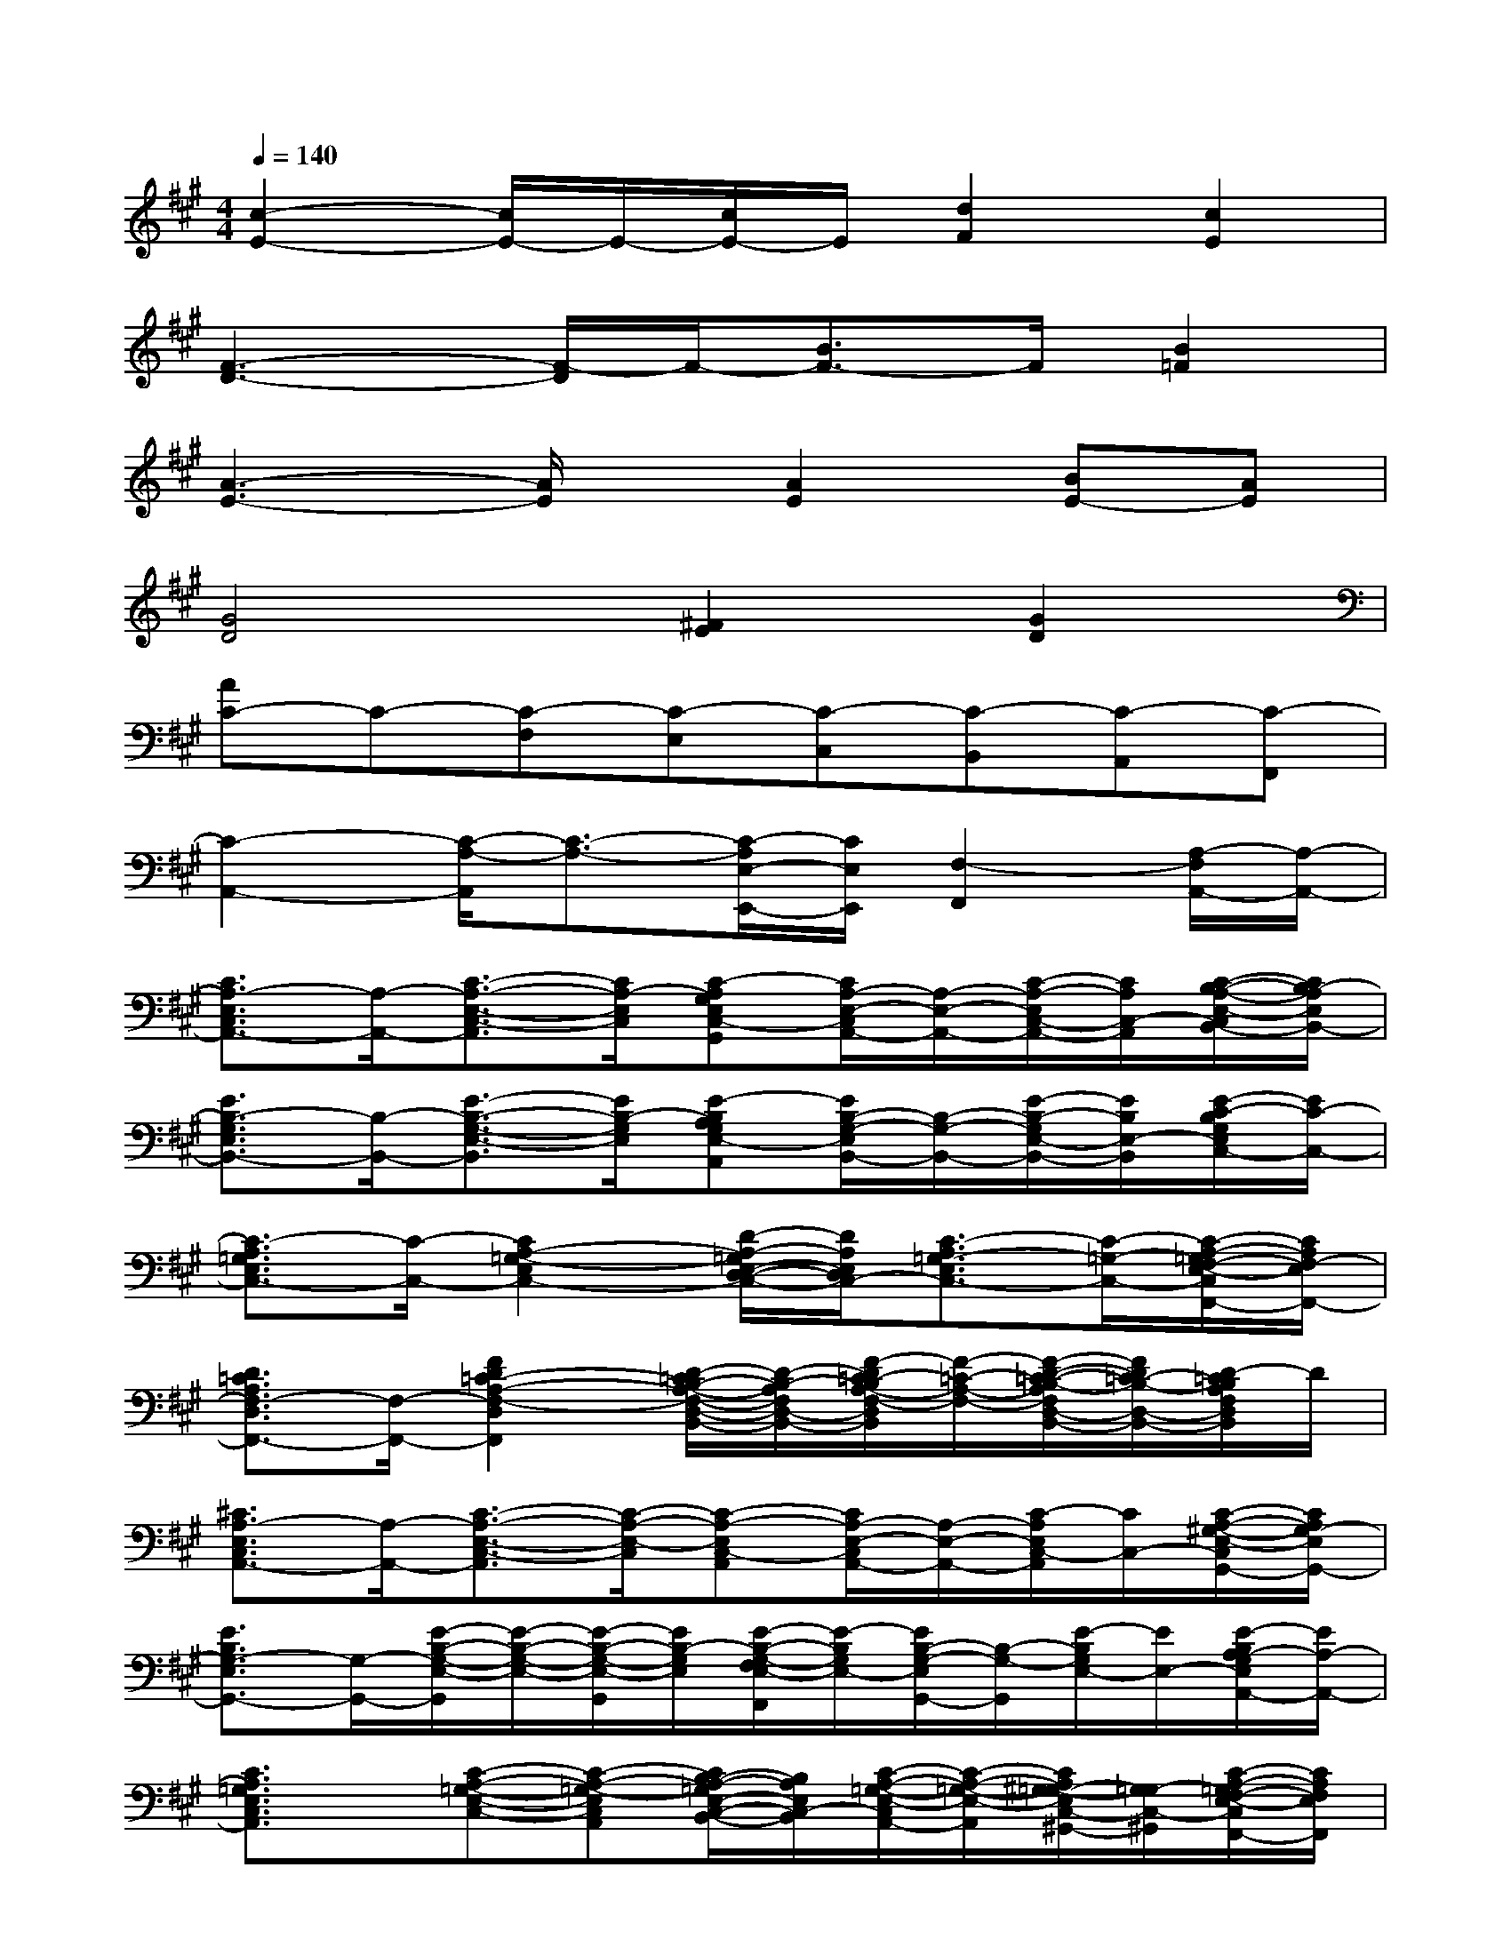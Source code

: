 X:1
T:
M:4/4
L:1/8
Q:1/4=140
K:A%3sharps
V:1
[c2-E2-][c/2E/2-]E/2-[c/2E/2-]E/2[d2F2][c2E2]|
[F3-D3-][F/2-D/2]F/2-[B3/2F3/2-]F/2[B2=F2]|
[A3-E3-][A/2E/2]x/2[A2E2][BE-][AE]|
[G4D4][^F2E2][G2D2]|
[AC-]C-[C-F,][C-E,][C-C,][C-B,,][C-A,,][C-F,,]|
[C2-A,,2-][C/2-A,/2-A,,/2][C3/2-A,3/2-][C/2-A,/2E,/2-E,,/2-][C/2E,/2E,,/2][F,2-F,,2][A,/2-F,/2A,,/2-][A,/2-A,,/2-]|
[C3/2A,3/2-E,3/2C,3/2A,,3/2-][A,/2-A,,/2-][C3/2-A,3/2-E,3/2-C,3/2-A,,3/2][C/2A,/2-E,/2C,/2][C-A,G,E,C,-G,,][C/2A,/2-E,/2-C,/2A,,/2-][A,/2-E,/2-A,,/2-][C/2-A,/2-E,/2C,/2-A,,/2-][C/2A,/2C,/2-A,,/2][C/2-B,/2-A,/2-E,/2-C,/2B,,/2-][C/2B,/2-A,/2E,/2B,,/2-]|
[E3/2B,3/2-G,3/2E,3/2B,,3/2-][B,/2-B,,/2-][E3/2-B,3/2-G,3/2-E,3/2-B,,3/2][E/2B,/2-G,/2E,/2][E-B,A,G,E,-A,,][E/2B,/2-G,/2-E,/2B,,/2-][B,/2-G,/2-B,,/2-][E/2-B,/2-G,/2E,/2-B,,/2-][E/2B,/2E,/2-B,,/2][E/2-C/2-B,/2G,/2E,/2C,/2-][E/2C/2-C,/2-]|
[C3/2-A,3/2=G,3/2E,3/2C,3/2-][C/2-C,/2-][C2A,2-=G,2-E,2C,2-][D/2-A,/2-=G,/2E,/2-D,/2-C,/2-][D/2A,/2E,/2D,/2C,/2-][C3/2-A,3/2=G,3/2-E,3/2C,3/2-][C/2-=G,/2-C,/2-][C/2-A,/2-=G,/2F,/2-E,/2-C,/2F,,/2-][C/2A,/2F,/2-E,/2F,,/2-]|
[D3/2=C3/2A,3/2F,3/2-D,3/2F,,3/2-][F,/2-F,,/2-][F2D2=C2-A,2-F,2-D,2F,,2][D/2-=C/2B,/2-A,/2-F,/2-D,/2-B,,/2-][D/2-B,/2-A,/2F,/2D,/2-B,,/2-][F/2-D/2=C/2-B,/2A,/2-F,/2-D,/2B,,/2][F/2-=C/2-A,/2-F,/2-][F/2-D/2-=C/2-B,/2-A,/2F,/2D,/2-B,,/2-][F/2D/2=C/2-B,/2-D,/2-B,,/2-][D/2-=C/2B,/2A,/2F,/2D,/2B,,/2]D/2|
[^C3/2A,3/2-E,3/2C,3/2A,,3/2-][A,/2-A,,/2-][C3/2-A,3/2-E,3/2-C,3/2-A,,3/2][C/2-A,/2-E,/2-C,/2][C-A,-E,C,-A,,][C/2A,/2-E,/2-C,/2A,,/2-][A,/2-E,/2-A,,/2-][C/2-A,/2E,/2C,/2-A,,/2][C/2C,/2-][C/2-A,/2-^G,/2-E,/2-C,/2G,,/2-][C/2A,/2G,/2-E,/2G,,/2-]|
[E3/2B,3/2G,3/2-E,3/2G,,3/2-][G,/2-G,,/2-][E/2-B,/2-G,/2-E,/2-G,,/2][E/2-B,/2-G,/2-E,/2-][E/2-B,/2-G,/2-E,/2-G,,/2][E/2B,/2-G,/2E,/2][E/2-B,/2-G,/2-F,/2E,/2-F,,/2][E/2-B,/2G,/2E,/2-][E/2B,/2-G,/2-E,/2G,,/2-][B,/2-G,/2-G,,/2][E/2-B,/2G,/2E,/2-][E/2E,/2-][E/2-B,/2A,/2-G,/2E,/2A,,/2-][E/2A,/2-A,,/2-]|
[C3/2A,3/2=G,3/2E,3/2C,3/2A,,3/2]x/2[C-A,-=G,-E,-C,-][C-A,-=G,-E,C,A,,][C/2B,/2-A,/2-=G,/2E,/2-C,/2-B,,/2-][B,/2A,/2E,/2C,/2-B,,/2][C/2-A,/2-=G,/2-E,/2-C,/2A,,/2-][C/2-A,/2-=G,/2-E,/2-A,,/2][C/2A,/2^G,/2-=G,/2-E,/2C,/2-^G,,/2-][G,/2=G,/2-C,/2-^G,,/2][C/2-A,/2-=G,/2F,/2-E,/2-C,/2F,,/2-][C/2A,/2F,/2E,/2F,,/2]|
[E3/2B,3/2^G,3/2E,3/2-E,,3/2-][E,/2-E,,/2-][E3/2-B,3/2-G,3/2-E,3/2-E,,3/2][E/2B,/2-G,/2-E,/2][E-B,G,E,-E,,][E/2B,/2-G,/2-F,/2-E,/2F,,/2-][B,/2-G,/2-F,/2-F,,/2-][E/2-B,/2G,/2F,/2E,/2-F,,/2][E/2E,/2-][E/2-B,/2A,/2-G,/2E,/2A,,/2-][E/2A,/2-A,,/2-]|
[C3/2A,3/2-E,3/2C,3/2A,,3/2-][A,/2-A,,/2-][C3/2-A,3/2-E,3/2-C,3/2-A,,3/2][C/2-A,/2-E,/2-C,/2][C-A,G,E,C,-G,,][C/2A,/2-E,/2-C,/2A,,/2-][A,/2-E,/2-A,,/2][C/2-A,/2E,/2C,/2-][C/2C,/2-][C/2-B,/2-A,/2-E,/2-C,/2B,,/2-][C/2B,/2-A,/2E,/2B,,/2-]|
[E3/2B,3/2-G,3/2E,3/2B,,3/2-][B,/2-B,,/2-][E3/2-B,3/2-G,3/2-E,3/2-B,,3/2][E/2-B,/2-G,/2-E,/2][E-B,A,G,E,-A,,][E/2-B,/2-G,/2-E,/2B,,/2-][E/2B,/2-G,/2-B,,/2][E/2-B,/2G,/2E,/2-][E/2E,/2-][E/2-C/2-B,/2G,/2E,/2C,/2-][E/2C/2-C,/2-]